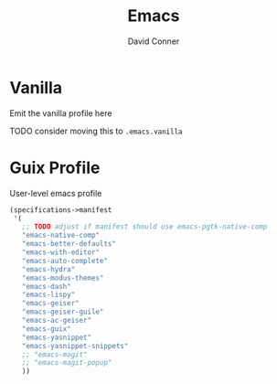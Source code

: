 #+TITLE:     Emacs
#+AUTHOR:    David Conner
#+EMAIL:     noreply@te.xel.io
#+DESCRIPTION: notes



* Vanilla

Emit the vanilla profile here

**** TODO consider moving this to =.emacs.vanilla=

* Guix Profile

User-level emacs profile

#+begin_src scheme :tangle .config/guix/manifests/emacs.scm :noweb yes
(specifications->manifest
 '(
   ;; TODO adjust if manifest should use emacs-pgtk-native-comp
   "emacs-native-comp"
   "emacs-better-defaults"
   "emacs-with-editor"
   "emacs-auto-complete"
   "emacs-hydra"
   "emacs-modus-themes"
   "emacs-dash"
   "emacs-lispy"
   "emacs-geiser"
   "emacs-geiser-guile"
   "emacs-ac-geiser"
   "emacs-guix"
   "emacs-yasnippet"
   "emacs-yasnippet-snippets"
   ;; "emacs-magit"
   ;; "emacs-magit-popup"
   ))
#+end_src
